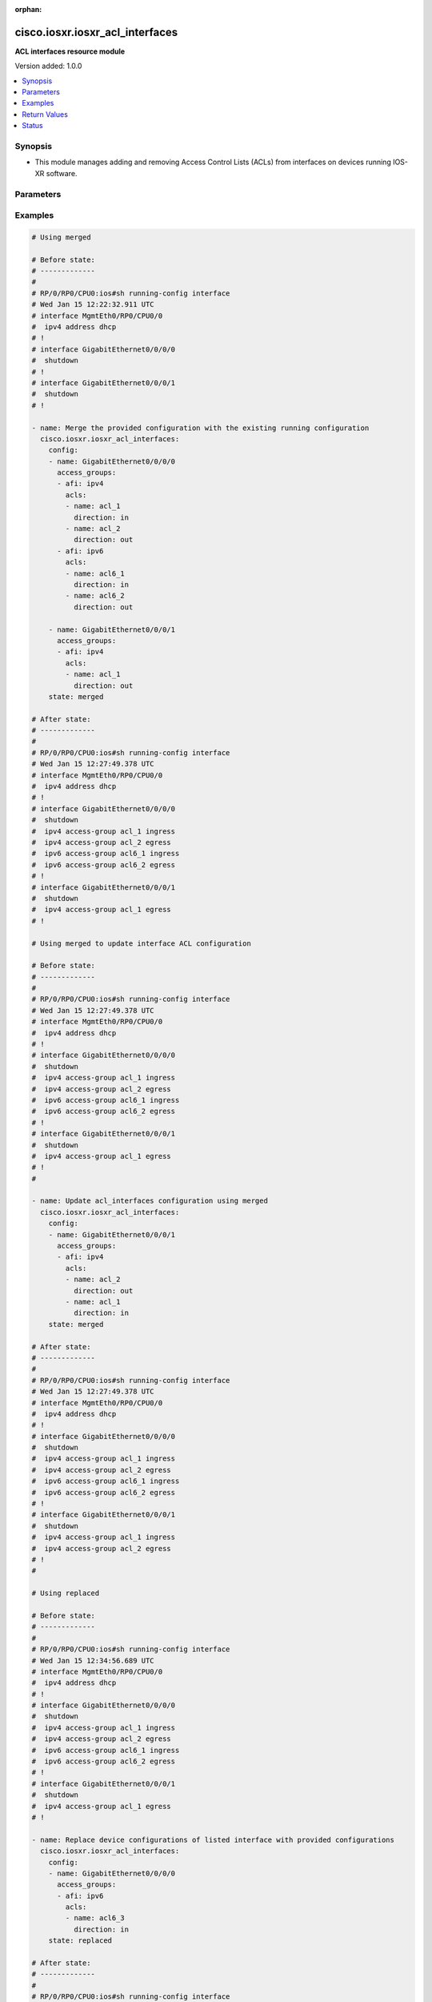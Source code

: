 :orphan:

.. _cisco.iosxr.iosxr_acl_interfaces_module:


********************************
cisco.iosxr.iosxr_acl_interfaces
********************************

**ACL interfaces resource module**


Version added: 1.0.0

.. contents::
   :local:
   :depth: 1


Synopsis
--------
- This module manages adding and removing Access Control Lists (ACLs) from interfaces on devices running IOS-XR software.




Parameters
----------

.. raw:: html

    <table  border=0 cellpadding=0 class="documentation-table">
        <tr>
            <th colspan="4">Parameter</th>
            <th>Choices/<font color="blue">Defaults</font></th>
                        <th width="100%">Comments</th>
        </tr>
                    <tr>
                                                                <td colspan="4">
                    <div class="ansibleOptionAnchor" id="parameter-"></div>
                    <b>config</b>
                    <a class="ansibleOptionLink" href="#parameter-" title="Permalink to this option"></a>
                    <div style="font-size: small">
                        <span style="color: purple">list</span>
                         / <span style="color: purple">elements=dictionary</span>                                            </div>
                                    </td>
                                <td>
                                                                                                                                                            </td>
                                                                <td>
                                            <div>A dictionary of ACL options for interfaces.</div>
                                                        </td>
            </tr>
                                                            <tr>
                                                    <td class="elbow-placeholder"></td>
                                                <td colspan="3">
                    <div class="ansibleOptionAnchor" id="parameter-"></div>
                    <b>access_groups</b>
                    <a class="ansibleOptionLink" href="#parameter-" title="Permalink to this option"></a>
                    <div style="font-size: small">
                        <span style="color: purple">list</span>
                         / <span style="color: purple">elements=dictionary</span>                                            </div>
                                    </td>
                                <td>
                                                                                                                                                            </td>
                                                                <td>
                                            <div>Specifies ACLs attached to the interfaces.</div>
                                                        </td>
            </tr>
                                                            <tr>
                                                    <td class="elbow-placeholder"></td>
                                    <td class="elbow-placeholder"></td>
                                                <td colspan="2">
                    <div class="ansibleOptionAnchor" id="parameter-"></div>
                    <b>acls</b>
                    <a class="ansibleOptionLink" href="#parameter-" title="Permalink to this option"></a>
                    <div style="font-size: small">
                        <span style="color: purple">list</span>
                         / <span style="color: purple">elements=dictionary</span>                                            </div>
                                    </td>
                                <td>
                                                                                                                                                            </td>
                                                                <td>
                                            <div>Specifies the ACLs for the provided AFI.</div>
                                                        </td>
            </tr>
                                                            <tr>
                                                    <td class="elbow-placeholder"></td>
                                    <td class="elbow-placeholder"></td>
                                    <td class="elbow-placeholder"></td>
                                                <td colspan="1">
                    <div class="ansibleOptionAnchor" id="parameter-"></div>
                    <b>direction</b>
                    <a class="ansibleOptionLink" href="#parameter-" title="Permalink to this option"></a>
                    <div style="font-size: small">
                        <span style="color: purple">string</span>
                                                 / <span style="color: red">required</span>                    </div>
                                    </td>
                                <td>
                                                                                                                            <ul style="margin: 0; padding: 0"><b>Choices:</b>
                                                                                                                                                                <li>in</li>
                                                                                                                                                                                                <li>out</li>
                                                                                    </ul>
                                                                            </td>
                                                                <td>
                                            <div>Specifies the direction of packets that the ACL will be applied on.</div>
                                                        </td>
            </tr>
                                <tr>
                                                    <td class="elbow-placeholder"></td>
                                    <td class="elbow-placeholder"></td>
                                    <td class="elbow-placeholder"></td>
                                                <td colspan="1">
                    <div class="ansibleOptionAnchor" id="parameter-"></div>
                    <b>name</b>
                    <a class="ansibleOptionLink" href="#parameter-" title="Permalink to this option"></a>
                    <div style="font-size: small">
                        <span style="color: purple">string</span>
                                                 / <span style="color: red">required</span>                    </div>
                                    </td>
                                <td>
                                                                                                                                                            </td>
                                                                <td>
                                            <div>Specifies the name of the IPv4/IPv6 ACL for the interface.</div>
                                                        </td>
            </tr>
                    
                                                <tr>
                                                    <td class="elbow-placeholder"></td>
                                    <td class="elbow-placeholder"></td>
                                                <td colspan="2">
                    <div class="ansibleOptionAnchor" id="parameter-"></div>
                    <b>afi</b>
                    <a class="ansibleOptionLink" href="#parameter-" title="Permalink to this option"></a>
                    <div style="font-size: small">
                        <span style="color: purple">string</span>
                                                 / <span style="color: red">required</span>                    </div>
                                    </td>
                                <td>
                                                                                                                            <ul style="margin: 0; padding: 0"><b>Choices:</b>
                                                                                                                                                                <li>ipv4</li>
                                                                                                                                                                                                <li>ipv6</li>
                                                                                    </ul>
                                                                            </td>
                                                                <td>
                                            <div>Specifies the AFI for the ACL(s) to be configured on this interface.</div>
                                                        </td>
            </tr>
                    
                                                <tr>
                                                    <td class="elbow-placeholder"></td>
                                                <td colspan="3">
                    <div class="ansibleOptionAnchor" id="parameter-"></div>
                    <b>name</b>
                    <a class="ansibleOptionLink" href="#parameter-" title="Permalink to this option"></a>
                    <div style="font-size: small">
                        <span style="color: purple">string</span>
                                                 / <span style="color: red">required</span>                    </div>
                                    </td>
                                <td>
                                                                                                                                                            </td>
                                                                <td>
                                            <div>Name/Identifier for the interface</div>
                                                        </td>
            </tr>
                    
                                                <tr>
                                                                <td colspan="4">
                    <div class="ansibleOptionAnchor" id="parameter-"></div>
                    <b>running_config</b>
                    <a class="ansibleOptionLink" href="#parameter-" title="Permalink to this option"></a>
                    <div style="font-size: small">
                        <span style="color: purple">string</span>
                                                                    </div>
                                    </td>
                                <td>
                                                                                                                                                            </td>
                                                                <td>
                                            <div>This option is used only with state <em>parsed</em>.</div>
                                            <div>The value of this option should be the output received from the IOS-XR device by executing the command <b>show running-config interface</b>.</div>
                                            <div>The state <em>parsed</em> reads the configuration from <code>running_config</code> option and transforms it into Ansible structured data as per the resource module&#x27;s argspec and the value is then returned in the <em>parsed</em> key within the result.</div>
                                                        </td>
            </tr>
                                <tr>
                                                                <td colspan="4">
                    <div class="ansibleOptionAnchor" id="parameter-"></div>
                    <b>state</b>
                    <a class="ansibleOptionLink" href="#parameter-" title="Permalink to this option"></a>
                    <div style="font-size: small">
                        <span style="color: purple">string</span>
                                                                    </div>
                                    </td>
                                <td>
                                                                                                                            <ul style="margin: 0; padding: 0"><b>Choices:</b>
                                                                                                                                                                <li><div style="color: blue"><b>merged</b>&nbsp;&larr;</div></li>
                                                                                                                                                                                                <li>replaced</li>
                                                                                                                                                                                                <li>overridden</li>
                                                                                                                                                                                                <li>deleted</li>
                                                                                                                                                                                                <li>gathered</li>
                                                                                                                                                                                                <li>parsed</li>
                                                                                                                                                                                                <li>rendered</li>
                                                                                    </ul>
                                                                            </td>
                                                                <td>
                                            <div>The state the configuration should be left in.</div>
                                                        </td>
            </tr>
                        </table>
    <br/>




Examples
--------

.. code-block:: yaml+jinja

    
    # Using merged

    # Before state:
    # -------------
    #
    # RP/0/RP0/CPU0:ios#sh running-config interface
    # Wed Jan 15 12:22:32.911 UTC
    # interface MgmtEth0/RP0/CPU0/0
    #  ipv4 address dhcp
    # !
    # interface GigabitEthernet0/0/0/0
    #  shutdown
    # !
    # interface GigabitEthernet0/0/0/1
    #  shutdown
    # !

    - name: Merge the provided configuration with the existing running configuration
      cisco.iosxr.iosxr_acl_interfaces:
        config:
        - name: GigabitEthernet0/0/0/0
          access_groups:
          - afi: ipv4
            acls:
            - name: acl_1
              direction: in
            - name: acl_2
              direction: out
          - afi: ipv6
            acls:
            - name: acl6_1
              direction: in
            - name: acl6_2
              direction: out

        - name: GigabitEthernet0/0/0/1
          access_groups:
          - afi: ipv4
            acls:
            - name: acl_1
              direction: out
        state: merged

    # After state:
    # -------------
    #
    # RP/0/RP0/CPU0:ios#sh running-config interface
    # Wed Jan 15 12:27:49.378 UTC
    # interface MgmtEth0/RP0/CPU0/0
    #  ipv4 address dhcp
    # !
    # interface GigabitEthernet0/0/0/0
    #  shutdown
    #  ipv4 access-group acl_1 ingress
    #  ipv4 access-group acl_2 egress
    #  ipv6 access-group acl6_1 ingress
    #  ipv6 access-group acl6_2 egress
    # !
    # interface GigabitEthernet0/0/0/1
    #  shutdown
    #  ipv4 access-group acl_1 egress
    # !

    # Using merged to update interface ACL configuration

    # Before state:
    # -------------
    #
    # RP/0/RP0/CPU0:ios#sh running-config interface
    # Wed Jan 15 12:27:49.378 UTC
    # interface MgmtEth0/RP0/CPU0/0
    #  ipv4 address dhcp
    # !
    # interface GigabitEthernet0/0/0/0
    #  shutdown
    #  ipv4 access-group acl_1 ingress
    #  ipv4 access-group acl_2 egress
    #  ipv6 access-group acl6_1 ingress
    #  ipv6 access-group acl6_2 egress
    # !
    # interface GigabitEthernet0/0/0/1
    #  shutdown
    #  ipv4 access-group acl_1 egress
    # !
    #

    - name: Update acl_interfaces configuration using merged
      cisco.iosxr.iosxr_acl_interfaces:
        config:
        - name: GigabitEthernet0/0/0/1
          access_groups:
          - afi: ipv4
            acls:
            - name: acl_2
              direction: out
            - name: acl_1
              direction: in
        state: merged

    # After state:
    # -------------
    #
    # RP/0/RP0/CPU0:ios#sh running-config interface
    # Wed Jan 15 12:27:49.378 UTC
    # interface MgmtEth0/RP0/CPU0/0
    #  ipv4 address dhcp
    # !
    # interface GigabitEthernet0/0/0/0
    #  shutdown
    #  ipv4 access-group acl_1 ingress
    #  ipv4 access-group acl_2 egress
    #  ipv6 access-group acl6_1 ingress
    #  ipv6 access-group acl6_2 egress
    # !
    # interface GigabitEthernet0/0/0/1
    #  shutdown
    #  ipv4 access-group acl_1 ingress
    #  ipv4 access-group acl_2 egress
    # !
    #

    # Using replaced

    # Before state:
    # -------------
    #
    # RP/0/RP0/CPU0:ios#sh running-config interface
    # Wed Jan 15 12:34:56.689 UTC
    # interface MgmtEth0/RP0/CPU0/0
    #  ipv4 address dhcp
    # !
    # interface GigabitEthernet0/0/0/0
    #  shutdown
    #  ipv4 access-group acl_1 ingress
    #  ipv4 access-group acl_2 egress
    #  ipv6 access-group acl6_1 ingress
    #  ipv6 access-group acl6_2 egress
    # !
    # interface GigabitEthernet0/0/0/1
    #  shutdown
    #  ipv4 access-group acl_1 egress
    # !

    - name: Replace device configurations of listed interface with provided configurations
      cisco.iosxr.iosxr_acl_interfaces:
        config:
        - name: GigabitEthernet0/0/0/0
          access_groups:
          - afi: ipv6
            acls:
            - name: acl6_3
              direction: in
        state: replaced

    # After state:
    # -------------
    #
    # RP/0/RP0/CPU0:ios#sh running-config interface
    # Wed Jan 15 12:34:56.689 UTC
    # interface MgmtEth0/RP0/CPU0/0
    #  ipv4 address dhcp
    # !
    # interface GigabitEthernet0/0/0/0
    #  shutdown
    #  ipv6 access-group acl6_3 ingress
    # !
    # interface GigabitEthernet0/0/0/1
    #  shutdown
    #  ipv4 access-group acl_1 egress
    # !
    #

    # Using overridden

    # Before state:
    # -------------
    #
    # RP/0/RP0/CPU0:ios#sh running-config interface
    # Wed Jan 15 12:34:56.689 UTC
    # interface MgmtEth0/RP0/CPU0/0
    #  ipv4 address dhcp
    # !
    # interface GigabitEthernet0/0/0/0
    #  shutdown
    #  ipv4 access-group acl_1 ingress
    #  ipv4 access-group acl_2 egress
    #  ipv6 access-group acl6_1 ingress
    #  ipv6 access-group acl6_2 egress
    # !
    # interface GigabitEthernet0/0/0/1
    #  shutdown
    #  ipv4 access-group acl_1 egress
    # !
    #

    - name: Overridde all interface ACL configuration with provided configuration
      cisco.iosxr.iosxr_acl_interfaces:
        config:
        - name: GigabitEthernet0/0/0/1
          access_groups:
          - afi: ipv4
            acls:
            - name: acl_2
              direction: in
          - afi: ipv6
            acls:
            - name: acl6_3
              direction: out
        state: overridden

    # After state:
    # -------------
    #
    # RP/0/RP0/CPU0:ios#sh running-config interface
    # Wed Jan 15 12:34:56.689 UTC
    # interface MgmtEth0/RP0/CPU0/0
    #  ipv4 address dhcp
    # !
    # interface GigabitEthernet0/0/0/0
    #  shutdown
    # !
    # interface GigabitEthernet0/0/0/1
    #  shutdown
    #  ipv4 access-group acl_2 ingress
    #  ipv6 access-group acl6_3 egress
    # !
    #

    # Using 'deleted' to delete all ACL attributes of a single interface

    # Before state:
    # -------------
    #
    # RP/0/RP0/CPU0:ios#sh running-config interface
    # Wed Jan 15 12:34:56.689 UTC
    # interface MgmtEth0/RP0/CPU0/0
    #  ipv4 address dhcp
    # !
    # interface GigabitEthernet0/0/0/0
    #  shutdown
    #  ipv4 access-group acl_1 ingress
    #  ipv4 access-group acl_2 egress
    #  ipv6 access-group acl6_1 ingress
    #  ipv6 access-group acl6_2 egress
    # !
    # interface GigabitEthernet0/0/0/1
    #  shutdown
    #  ipv4 access-group acl_1 egress
    # !
    #

    - name: Delete all ACL attributes of GigabitEthernet0/0/0/1
      cisco.iosxr.iosxr_acl_interfaces:
        config:
        - name: GigabitEthernet0/0/0/1
        state: deleted

    # After state:
    # -------------
    #
    # RP/0/RP0/CPU0:ios#sh running-config interface
    # Wed Jan 15 12:34:56.689 UTC
    # interface MgmtEth0/RP0/CPU0/0
    #  ipv4 address dhcp
    # !
    # interface GigabitEthernet0/0/0/0
    #  shutdown
    #  ipv4 access-group acl_1 ingress
    #  ipv4 access-group acl_2 egress
    #  ipv6 access-group acl6_1 ingress
    #  ipv6 access-group acl6_2 egress
    # !
    # interface GigabitEthernet0/0/0/1
    #  shutdown
    # !
    #

    # Using 'deleted' to remove all ACLs attached to all the interfaces in the device

    # Before state:
    # -------------
    #
    # RP/0/RP0/CPU0:ios#sh running-config interface
    # Wed Jan 15 12:34:56.689 UTC
    # interface MgmtEth0/RP0/CPU0/0
    #  ipv4 address dhcp
    # !
    # interface GigabitEthernet0/0/0/0
    #  shutdown
    #  ipv4 access-group acl_1 ingress
    #  ipv4 access-group acl_2 egress
    #  ipv6 access-group acl6_1 ingress
    #  ipv6 access-group acl6_2 egress
    # !
    # interface GigabitEthernet0/0/0/1
    #  shutdown
    #  ipv4 access-group acl_1 egress
    # !
    #

    - name: Delete all ACL interfaces configuration from the device
      cisco.iosxr.iosxr_acl_interfaces:
        state: deleted

    # After state:
    # -------------
    #
    # RP/0/RP0/CPU0:ios#sh running-config interface
    # Wed Jan 15 12:34:56.689 UTC
    # interface MgmtEth0/RP0/CPU0/0
    #  ipv4 address dhcp
    # !
    # interface GigabitEthernet0/0/0/0
    #  shutdown
    # !
    # interface GigabitEthernet0/0/0/1
    #  shutdown
    # !
    #

    # Using parsed

    # parsed.cfg
    # ------------
    #
    # interface MgmtEth0/RP0/CPU0/0
    #  ipv4 address dhcp
    # !
    # interface GigabitEthernet0/0/0/0
    #  shutdown
    #  ipv4 access-group acl_1 ingress
    #  ipv4 access-group acl_2 egress
    #  ipv6 access-group acl6_1 ingress
    #  ipv6 access-group acl6_2 egress
    # !
    # interface GigabitEthernet0/0/0/1
    #  shutdown
    #  ipv4 access-group acl_1 egress
    # !

    # - name: Convert ACL interfaces config to argspec without connecting to the appliance
    #   cisco.iosxr.iosxr_acl_interfaces:
    #     running_config: "{{ lookup('file', './parsed.cfg') }}"
    #     state: parsed


    # Task Output (redacted)
    # -----------------------

    # "parsed": [
    #        {
    #            "name": "MgmtEth0/RP0/CPU0/0"
    #        },
    #        {
    #            "access_groups": [
    #                {
    #                    "acls": [
    #                        {
    #                            "direction": "in",
    #                            "name": "acl_1"
    #                        },
    #                        {
    #                            "direction": "out",
    #                            "name": "acl_2"
    #                        }
    #                    ],
    #                    "afi": "ipv4"
    #                },
    #                {
    #                    "acls": [
    #                        {
    #                            "direction": "in",
    #                            "name": "acl6_1"
    #                        },
    #                        {
    #                            "direction": "out",
    #                            "name": "acl6_2"
    #                        }
    #                    ],
    #                    "afi": "ipv6"
    #                }
    #            ],
    #            "name": "GigabitEthernet0/0/0/0"
    #        },
    #        {
    #            "access_groups": [
    #                {
    #                    "acls": [
    #                        {
    #                            "direction": "out",
    #                            "name": "acl_1"
    #                        }
    #                    ],
    #                    "afi": "ipv4"
    #                }
    #            ],
    #            "name": "GigabitEthernet0/0/0/1"
    #        }
    #    ]
    # }


    # Using gathered

    - name: Gather ACL interfaces facts using gathered state
      cisco.iosxr.iosxr_acl_interfaces:
        state: gathered


    # Task Output (redacted)
    # -----------------------
    #
    # "gathered": [
    #   {
    #      "name": "MgmtEth0/RP0/CPU0/0"
    #   },
    #   {
    #      "access_groups": [
    #          {
    #              "acls": [
    #                  {
    #                      "direction": "in",
    #                      "name": "acl_1"
    #                  },
    #                  {
    #                      "direction": "out",
    #                      "name": "acl_2"
    #                  }
    #              ],
    #              "afi": "ipv4"
    #          }
    #      "name": "GigabitEthernet0/0/0/0"
    #  },
    #  {
    #      "access_groups": [
    #          {
    #              "acls": [
    #                  {
    #                      "direction": "in",
    #                      "name": "acl6_1"
    #                  }
    #              ],
    #              "afi": "ipv6"
    #          }
    #       "name": "GigabitEthernet0/0/0/1"
    #   }
    # ]


    # Using rendered

    - name: Render platform specific commands from task input using rendered state
      cisco.iosxr.iosxr_acl_interfaces:
        config:
        - name: GigabitEthernet0/0/0/0
          access_groups:
          - afi: ipv4
            acls:
            - name: acl_1
              direction: in
            - name: acl_2
              direction: out
        state: rendered

    # Task Output (redacted)
    # -----------------------

    # "rendered": [
    #     "interface GigabitEthernet0/0/0/0",
    #     "ipv4 access-group acl_1 ingress",
    #     "ipv4 access-group acl_2 egress"
    # ]




Return Values
-------------
Common return values are documented `here <https://docs.ansible.com/ansible/latest/reference_appendices/common_return_values.html#common-return-values>`_, the following are the fields unique to this module:

.. raw:: html

    <table border=0 cellpadding=0 class="documentation-table">
        <tr>
            <th colspan="1">Key</th>
            <th>Returned</th>
            <th width="100%">Description</th>
        </tr>
                    <tr>
                                <td colspan="1">
                    <div class="ansibleOptionAnchor" id="return-"></div>
                    <b>after</b>
                    <a class="ansibleOptionLink" href="#return-" title="Permalink to this return value"></a>
                    <div style="font-size: small">
                      <span style="color: purple">list</span>
                                          </div>
                                    </td>
                <td>when changed</td>
                <td>
                                                                        <div>The resulting configuration model invocation.</div>
                                                                <br/>
                                            <div style="font-size: smaller"><b>Sample:</b></div>
                                                <div style="font-size: smaller; color: blue; word-wrap: break-word; word-break: break-all;">The configuration returned will always be in the same format
     of the parameters above.</div>
                                    </td>
            </tr>
                                <tr>
                                <td colspan="1">
                    <div class="ansibleOptionAnchor" id="return-"></div>
                    <b>before</b>
                    <a class="ansibleOptionLink" href="#return-" title="Permalink to this return value"></a>
                    <div style="font-size: small">
                      <span style="color: purple">list</span>
                                          </div>
                                    </td>
                <td>always</td>
                <td>
                                                                        <div>The configuration prior to the model invocation.</div>
                                                                <br/>
                                            <div style="font-size: smaller"><b>Sample:</b></div>
                                                <div style="font-size: smaller; color: blue; word-wrap: break-word; word-break: break-all;">The configuration returned will always be in the same format
     of the parameters above.</div>
                                    </td>
            </tr>
                                <tr>
                                <td colspan="1">
                    <div class="ansibleOptionAnchor" id="return-"></div>
                    <b>commands</b>
                    <a class="ansibleOptionLink" href="#return-" title="Permalink to this return value"></a>
                    <div style="font-size: small">
                      <span style="color: purple">list</span>
                                          </div>
                                    </td>
                <td>always</td>
                <td>
                                                                        <div>The set of commands pushed to the remote device.</div>
                                                                <br/>
                                            <div style="font-size: smaller"><b>Sample:</b></div>
                                                <div style="font-size: smaller; color: blue; word-wrap: break-word; word-break: break-all;">[&#x27;interface GigabitEthernet0/0/0/1&#x27;, &#x27;ipv4 access-group acl_1 ingress&#x27;, &#x27;ipv4 access-group acl_2 egress&#x27;, &#x27;ipv6 access-group acl6_1 ingress&#x27;, &#x27;interface GigabitEthernet0/0/0/2&#x27;, &#x27;no ipv4 access-group acl_3 ingress&#x27;, &#x27;ipv4 access-group acl_4 egress&#x27;]</div>
                                    </td>
            </tr>
                        </table>
    <br/><br/>


Status
------


Authors
~~~~~~~

- Nilashish Chakraborty (@NilashishC)


.. hint::
    Configuration entries for each entry type have a low to high priority order. For example, a variable that is lower in the list will override a variable that is higher up.
